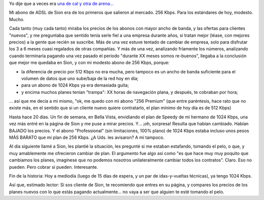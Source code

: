 .. title: Sion, una mala (o avivando giles...)
.. slug: sion_una_mala
.. date: 2007-07-01 20:36:15 UTC-03:00
.. tags: General,rant
.. category: 
.. link: 
.. description: 
.. type: text
.. author: cHagHi
.. from_wp: True

Yo dije que a veces era `una de cal y otra de arena...`_

Mi abono de ADSL de Sion era de los primeros que salieron al mercado.
256 Kbps. Para los estándares de hoy, modesto. Mucho.

Cada tanto (muy cada tanto) miraba los precios de los abonos con mayor
ancho de banda, y las ofertas para clientes "nuevos", y me preguntaba
que sentido tenía serle fiel a una empresa durante años, si tratan mejor
(léase, con mejores precios) a la gente que recién se suscribe. Más de
una vez estuve tentado de cambiar de empresa, solo para disfrutar los 3
a 6 meses cuasi regalados de otras compañías. Y más de una vez,
analizando fríamente los números, analizando cuando terminaría pagando
una vez pasado el período "durante XX meses somos re-buenos", llegaba a
la conclusión que mejor me quedaba en Sion, y con mi modesto abono de
256 Kbps, porque:

-  la diferencia de precio por 512 Kbps no era mucha, pero tampoco es un
   ancho de banda suficiente para el volumen de datos que uno sube/baja
   de la red hoy en día;
-  para un abono de 1024 Kbps ya era demasiada guita;
-  y encima muchos planes tenían "trampa": XX horas de navegación plana,
   y después, te cobraban por hora;

... así que me decía a mi mismo, "ok, me quedo con mi abono "256
Premium" (que entre paréntesis, hace rato que no existe más, en el
sentido que si un cliente nuevo quiere contratarlo, el plan mínimo de
hoy día es de 512 Kbps)

Hasta hace 20 días. Un fin de semana, en Bella Vista,
envidiando el plan de Speedy de mi hermano de
1024 Kbps, una vez más entré en la página de Sion y me puse a mirar
precios. Y... ¡oh, sorpresa! Resulta que habían cambiado. Habían BAJADO
los precios. Y el abono "Professional" (sin limitaciones, 100% plano) de
1024 Kbps estaba incluso unos pesos MÁS BARATO que mi plan de 256 Kbps.
¿A Uds. les avisaron? A mí tampoco.

Al día siguiente llamé a Sion, les plantié la situación, les pregunté si
me estaban estafando, tomando el pelo, o que, y muy amablemente me
ofrecieron cambiar de plan. El argumento fue algo así como "es que hace
muy muy poquito que cambiamos los planes, imagínese que no podemos
nosotros unilateralmente cambiar todos los contratos". Claro. Eso no
pueden. Pero cobrar si pueden. Interesante.

Fin de la historia: Hoy a mediodía (luego de 15 días de espera, y un par
de idas-y-vueltas técnicas), ya tengo 1024 Kbps.

Así que, estimado lector: Si sos cliente de Sion, te recomiendo que
entres en su página, y compares los precios de los planes nuevos con lo
que estás pagando actualmente... no vaya a ser que alguien te esté
tomando el pelo.

 

.. _una de cal y otra de arena...: link://slug/sion_una_buena
